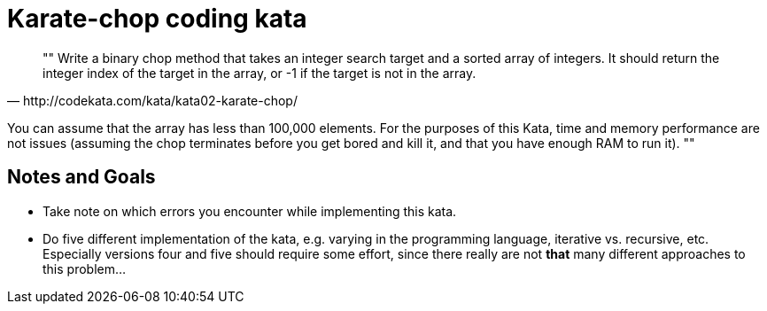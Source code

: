 = Karate-chop coding kata

[quote, http://codekata.com/kata/kata02-karate-chop/]
""
Write a binary chop method that takes an integer search target and a sorted array of integers.
It should return the integer index of the target in the array, or -1 if the target is not in the array.

You can assume that the array has less than 100,000 elements.
For the purposes of this Kata, time and memory performance are not issues (assuming the chop terminates before
you get bored and kill it, and that you have enough RAM to run it).
""

== Notes and Goals

- Take note on which errors you encounter while implementing this kata.

- Do five different implementation of the kata, e.g. varying in the programming language, iterative vs. recursive, etc.
Especially versions four and five should require some effort, since there really are not *that* many different approaches
to this problem...